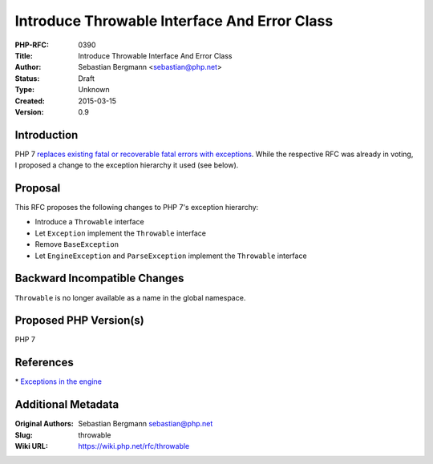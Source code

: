 Introduce Throwable Interface And Error Class
=============================================

:PHP-RFC: 0390
:Title: Introduce Throwable Interface And Error Class
:Author: Sebastian Bergmann <sebastian@php.net>
:Status: Draft
:Type: Unknown
:Created: 2015-03-15
:Version: 0.9

Introduction
------------

PHP 7 `replaces existing fatal or recoverable fatal errors with
exceptions </rfc//engine_exceptions_for_php7>`__. While the respective
RFC was already in voting, I proposed a change to the exception
hierarchy it used (see below).

Proposal
--------

This RFC proposes the following changes to PHP 7's exception hierarchy:

-  Introduce a ``Throwable`` interface
-  Let ``Exception`` implement the ``Throwable`` interface
-  Remove ``BaseException``
-  Let ``EngineException`` and ``ParseException`` implement the
   ``Throwable`` interface

Backward Incompatible Changes
-----------------------------

``Throwable`` is no longer available as a name in the global namespace.

Proposed PHP Version(s)
-----------------------

PHP 7

References
----------

\* `Exceptions in the engine </rfc//engine_exceptions_for_php7>`__

Additional Metadata
-------------------

:Original Authors: Sebastian Bergmann sebastian@php.net
:Slug: throwable
:Wiki URL: https://wiki.php.net/rfc/throwable
